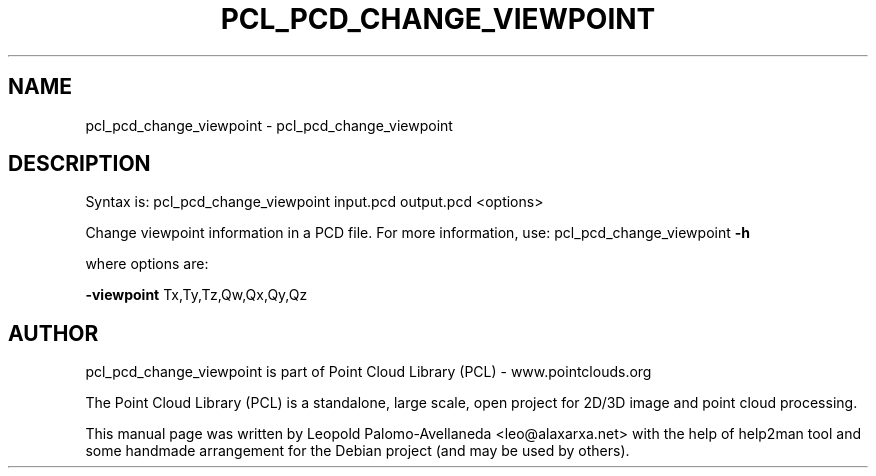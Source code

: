 .\" DO NOT MODIFY THIS FILE!  It was generated by help2man 1.40.10.
.TH PCL_PCD_CHANGE_VIEWPOINT "1" "May 2014" "pcl_pcd_change_viewpoint 1.7.1" "User Commands"
.SH NAME
pcl_pcd_change_viewpoint \- pcl_pcd_change_viewpoint
.SH DESCRIPTION

Syntax is: pcl_pcd_change_viewpoint input.pcd output.pcd <options>


Change viewpoint information in a PCD file. For more information, use: pcl_pcd_change_viewpoint \fB\-h\fR

  where options are:

 \fB\-viewpoint\fR Tx,Ty,Tz,Qw,Qx,Qy,Qz
.SH AUTHOR
pcl_pcd_change_viewpoint is part of Point Cloud Library (PCL) - www.pointclouds.org

The Point Cloud Library (PCL) is a standalone, large scale, open project for 2D/3D
image and point cloud processing.
.PP
This manual page was written by Leopold Palomo-Avellaneda <leo@alaxarxa.net> with
the help of help2man tool and some handmade arrangement for the Debian project
(and may be used by others).


